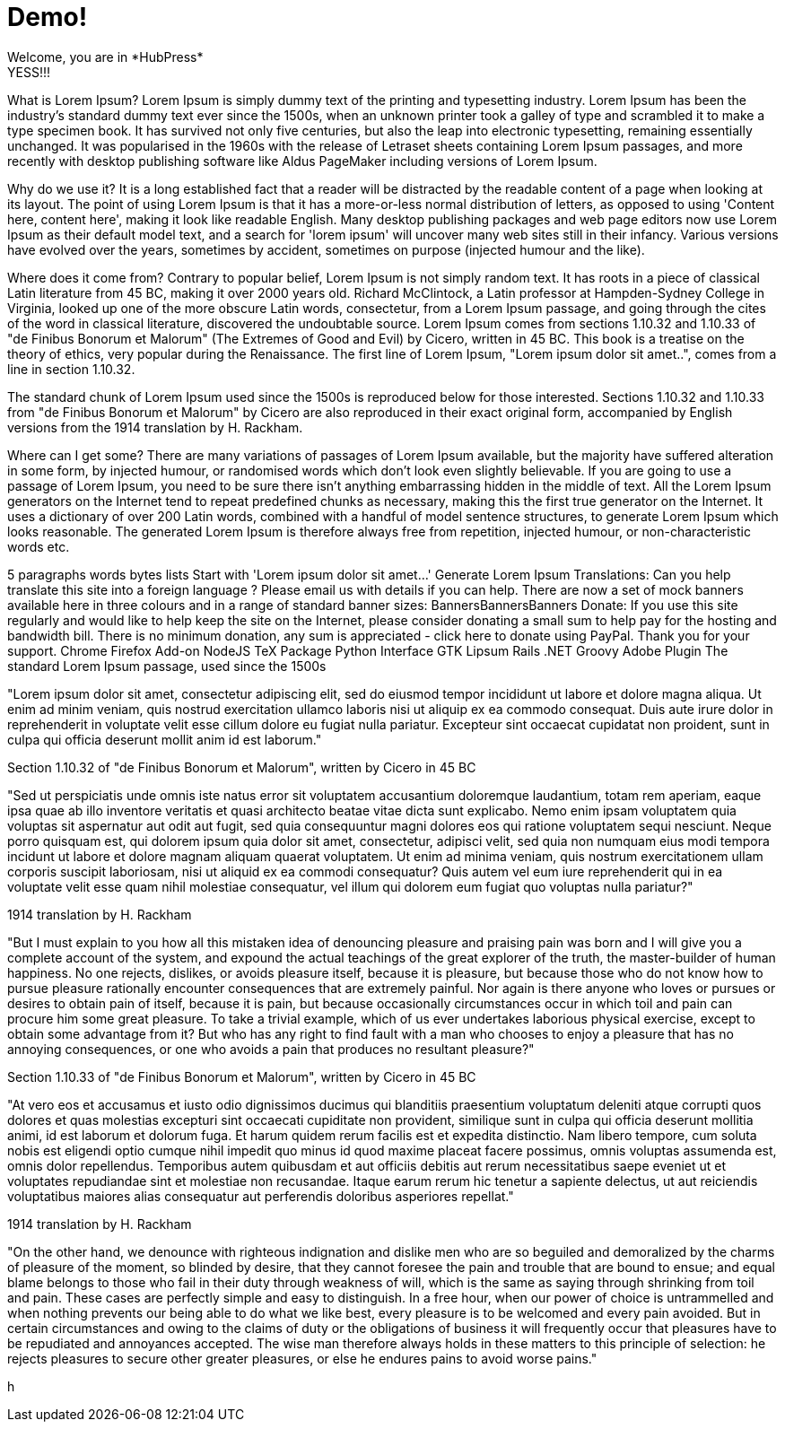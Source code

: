 // = Your Blog title
// See https://hubpress.gitbooks.io/hubpress-knowledgebase/content/ for information about the parameters.
// :hp-image: /covers/cover.png
// :published_at: 2019-01-31
// :hp-tags: HubPress, Blog, Open_Source,
// :hp-alt-title: My English Title

= Demo!
Welcome, you are in *HubPress*
YESS!!!


What is Lorem Ipsum?
Lorem Ipsum is simply dummy text of the printing and typesetting industry. Lorem Ipsum has been the industry's standard dummy text ever since the 1500s, when an unknown printer took a galley of type and scrambled it to make a type specimen book. It has survived not only five centuries, but also the leap into electronic typesetting, remaining essentially unchanged. It was popularised in the 1960s with the release of Letraset sheets containing Lorem Ipsum passages, and more recently with desktop publishing software like Aldus PageMaker including versions of Lorem Ipsum.

Why do we use it?
It is a long established fact that a reader will be distracted by the readable content of a page when looking at its layout. The point of using Lorem Ipsum is that it has a more-or-less normal distribution of letters, as opposed to using 'Content here, content here', making it look like readable English. Many desktop publishing packages and web page editors now use Lorem Ipsum as their default model text, and a search for 'lorem ipsum' will uncover many web sites still in their infancy. Various versions have evolved over the years, sometimes by accident, sometimes on purpose (injected humour and the like).


Where does it come from?
Contrary to popular belief, Lorem Ipsum is not simply random text. It has roots in a piece of classical Latin literature from 45 BC, making it over 2000 years old. Richard McClintock, a Latin professor at Hampden-Sydney College in Virginia, looked up one of the more obscure Latin words, consectetur, from a Lorem Ipsum passage, and going through the cites of the word in classical literature, discovered the undoubtable source. Lorem Ipsum comes from sections 1.10.32 and 1.10.33 of "de Finibus Bonorum et Malorum" (The Extremes of Good and Evil) by Cicero, written in 45 BC. This book is a treatise on the theory of ethics, very popular during the Renaissance. The first line of Lorem Ipsum, "Lorem ipsum dolor sit amet..", comes from a line in section 1.10.32.

The standard chunk of Lorem Ipsum used since the 1500s is reproduced below for those interested. Sections 1.10.32 and 1.10.33 from "de Finibus Bonorum et Malorum" by Cicero are also reproduced in their exact original form, accompanied by English versions from the 1914 translation by H. Rackham.

Where can I get some?
There are many variations of passages of Lorem Ipsum available, but the majority have suffered alteration in some form, by injected humour, or randomised words which don't look even slightly believable. If you are going to use a passage of Lorem Ipsum, you need to be sure there isn't anything embarrassing hidden in the middle of text. All the Lorem Ipsum generators on the Internet tend to repeat predefined chunks as necessary, making this the first true generator on the Internet. It uses a dictionary of over 200 Latin words, combined with a handful of model sentence structures, to generate Lorem Ipsum which looks reasonable. The generated Lorem Ipsum is therefore always free from repetition, injected humour, or non-characteristic words etc.


5
	paragraphs
	words
	bytes
	lists
	Start with 'Lorem
ipsum dolor sit amet...'
Generate Lorem Ipsum
Translations: Can you help translate this site into a foreign language ? Please email us with details if you can help.
There are now a set of mock banners available here in three colours and in a range of standard banner sizes:
BannersBannersBanners
Donate: If you use this site regularly and would like to help keep the site on the Internet, please consider donating a small sum to help pay for the hosting and bandwidth bill. There is no minimum donation, any sum is appreciated - click here to donate using PayPal. Thank you for your support.
Chrome Firefox Add-on NodeJS TeX Package Python Interface GTK Lipsum Rails .NET Groovy Adobe Plugin
The standard Lorem Ipsum passage, used since the 1500s

"Lorem ipsum dolor sit amet, consectetur adipiscing elit, sed do eiusmod tempor incididunt ut labore et dolore magna aliqua. Ut enim ad minim veniam, quis nostrud exercitation ullamco laboris nisi ut aliquip ex ea commodo consequat. Duis aute irure dolor in reprehenderit in voluptate velit esse cillum dolore eu fugiat nulla pariatur. Excepteur sint occaecat cupidatat non proident, sunt in culpa qui officia deserunt mollit anim id est laborum."

Section 1.10.32 of "de Finibus Bonorum et Malorum", written by Cicero in 45 BC

"Sed ut perspiciatis unde omnis iste natus error sit voluptatem accusantium doloremque laudantium, totam rem aperiam, eaque ipsa quae ab illo inventore veritatis et quasi architecto beatae vitae dicta sunt explicabo. Nemo enim ipsam voluptatem quia voluptas sit aspernatur aut odit aut fugit, sed quia consequuntur magni dolores eos qui ratione voluptatem sequi nesciunt. Neque porro quisquam est, qui dolorem ipsum quia dolor sit amet, consectetur, adipisci velit, sed quia non numquam eius modi tempora incidunt ut labore et dolore magnam aliquam quaerat voluptatem. Ut enim ad minima veniam, quis nostrum exercitationem ullam corporis suscipit laboriosam, nisi ut aliquid ex ea commodi consequatur? Quis autem vel eum iure reprehenderit qui in ea voluptate velit esse quam nihil molestiae consequatur, vel illum qui dolorem eum fugiat quo voluptas nulla pariatur?"

1914 translation by H. Rackham

"But I must explain to you how all this mistaken idea of denouncing pleasure and praising pain was born and I will give you a complete account of the system, and expound the actual teachings of the great explorer of the truth, the master-builder of human happiness. No one rejects, dislikes, or avoids pleasure itself, because it is pleasure, but because those who do not know how to pursue pleasure rationally encounter consequences that are extremely painful. Nor again is there anyone who loves or pursues or desires to obtain pain of itself, because it is pain, but because occasionally circumstances occur in which toil and pain can procure him some great pleasure. To take a trivial example, which of us ever undertakes laborious physical exercise, except to obtain some advantage from it? But who has any right to find fault with a man who chooses to enjoy a pleasure that has no annoying consequences, or one who avoids a pain that produces no resultant pleasure?"

Section 1.10.33 of "de Finibus Bonorum et Malorum", written by Cicero in 45 BC

"At vero eos et accusamus et iusto odio dignissimos ducimus qui blanditiis praesentium voluptatum deleniti atque corrupti quos dolores et quas molestias excepturi sint occaecati cupiditate non provident, similique sunt in culpa qui officia deserunt mollitia animi, id est laborum et dolorum fuga. Et harum quidem rerum facilis est et expedita distinctio. Nam libero tempore, cum soluta nobis est eligendi optio cumque nihil impedit quo minus id quod maxime placeat facere possimus, omnis voluptas assumenda est, omnis dolor repellendus. Temporibus autem quibusdam et aut officiis debitis aut rerum necessitatibus saepe eveniet ut et voluptates repudiandae sint et molestiae non recusandae. Itaque earum rerum hic tenetur a sapiente delectus, ut aut reiciendis voluptatibus maiores alias consequatur aut perferendis doloribus asperiores repellat."

1914 translation by H. Rackham

"On the other hand, we denounce with righteous indignation and dislike men who are so beguiled and demoralized by the charms of pleasure of the moment, so blinded by desire, that they cannot foresee the pain and trouble that are bound to ensue; and equal blame belongs to those who fail in their duty through weakness of will, which is the same as saying through shrinking from toil and pain. These cases are perfectly simple and easy to distinguish. In a free hour, when our power of choice is untrammelled and when nothing prevents our being able to do what we like best, every pleasure is to be welcomed and every pain avoided. But in certain circumstances and owing to the claims of duty or the obligations of business it will frequently occur that pleasures have to be repudiated and annoyances accepted. The wise man therefore always holds in these matters to this principle of selection: he rejects pleasures to secure other greater pleasures, or else he endures pains to avoid worse pains."

h